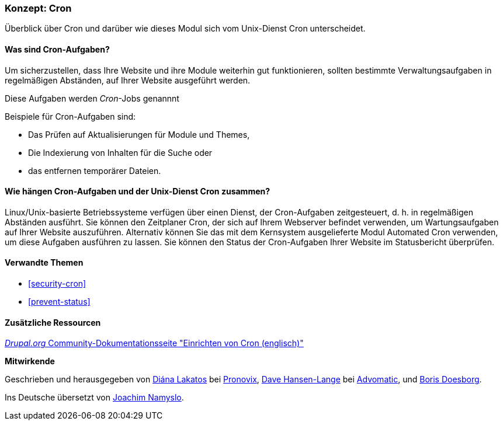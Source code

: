[[security-cron-concept]]

=== Konzept: Cron

[role="summary"]
Überblick über Cron und darüber wie dieses Modul sich vom Unix-Dienst Cron unterscheidet.

(((Cron task,overview)))
(((Automated Cron module,overview)))

//===== Vorkenntnisse

==== Was sind Cron-Aufgaben?

Um sicherzustellen, dass Ihre Website und ihre Module weiterhin gut funktionieren, sollten bestimmte Verwaltungsaufgaben in regelmäßigen Abständen, auf Ihrer Website ausgeführt werden. 

Diese Aufgaben werden _Cron_-Jobs genannnt

Beispiele für Cron-Aufgaben sind:

* Das Prüfen auf Aktualisierungen für Module und Themes, 

* Die Indexierung von Inhalten für die Suche oder

* das entfernen temporärer Dateien.

==== Wie hängen Cron-Aufgaben und der Unix-Dienst Cron zusammen?

Linux/Unix-basierte Betriebssysteme verfügen über einen Dienst, der Cron-Aufgaben zeitgesteuert, d. h. in regelmäßigen Abständen ausführt. 
Sie können den Zeitplaner Cron, der sich auf Ihrem Webserver befindet verwenden, um Wartungsaufgaben auf Ihrer Website auszuführen. Alternativ können Sie das mit dem Kernsystem ausgelieferte Modul Automated Cron verwenden, um diese Aufgaben ausführen zu lassen.
Sie können den Status der Cron-Aufgaben Ihrer Website im Statusbericht überprüfen.

==== Verwandte Themen

* <<security-cron>>
* <<prevent-status>>

==== Zusätzliche Ressourcen

https://www.drupal.org/docs/7/setting-up-cron/overview[_Drupal.org_ Community-Dokumentationsseite "Einrichten von Cron (englisch)"]


*Mitwirkende*

Geschrieben und herausgegeben von
https://www.drupal.org/u/dianalakatos[Diána Lakatos] bei
https://pronovix.com/[Pronovix],
https://www.drupal.org/u/dalin[Dave Hansen-Lange] bei
https://www.advomatic.com/[Advomatic],
und https://www.drupal.org/u/batigolix[Boris Doesborg].

Ins Deutsche übersetzt von https://www.drupal.org/u/Joachim-Namyslo[Joachim Namyslo].


